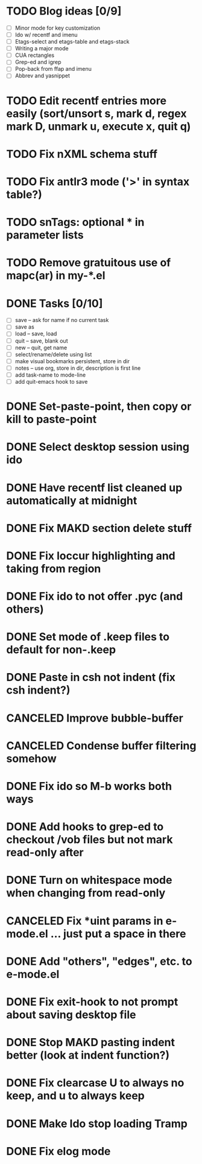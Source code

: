 * TODO Blog ideas [0/9]
  - [ ] Minor mode for key customization
  - [ ] Ido w/ recentf and imenu
  - [ ] Etags-select and etags-table and etags-stack
  - [ ] Writing a major mode
  - [ ] CUA rectangles
  - [ ] Grep-ed and igrep
  - [ ] Pop-back from ffap and imenu
  - [ ] Abbrev and yasnippet

* TODO Edit recentf entries more easily (sort/unsort s, mark d, regex mark D, unmark u, execute x, quit q)
* TODO Fix nXML schema stuff
* TODO Fix antlr3 mode ('>' in syntax table?)
* TODO snTags: optional * in parameter lists
* TODO Remove gratuitous use of mapc(ar) in my-*.el

* DONE Tasks [0/10]
  CLOSED: [2010-03-04 Thu 13:10]
  - [ ] save -- ask for name if no current task
  - [ ] save as
  - [ ] load -- save, load
  - [ ] quit -- save, blank out
  - [ ] new -- quit, get name
  - [ ] select/rename/delete using list
  - [ ] make visual bookmarks persistent, store in dir
  - [ ] notes -- use org, store in dir, description is first line
  - [ ] add task-name to mode-line
  - [ ] add quit-emacs hook to save
* DONE Set-paste-point, then copy or kill to paste-point
  CLOSED: [2010-02-08 Mon 10:06]
* DONE Select desktop session using ido
  CLOSED: [2010-02-06 Sat 13:35]
* DONE Have recentf list cleaned up automatically at midnight
  CLOSED: [2010-02-01 Mon 14:14]
* DONE Fix MAKD section delete stuff
  CLOSED: [2010-01-08 Fri 13:53]
* DONE Fix loccur highlighting and taking from region
  CLOSED: [2009-10-13 Tue 10:15]
* DONE Fix ido to not offer .pyc (and others)
  CLOSED: [2009-10-13 Tue 09:40]
* DONE Set mode of .keep files to default for non-.keep
  CLOSED: [2009-09-17 Thu 14:29]
* DONE Paste in csh not indent (fix csh indent?)
  CLOSED: [2009-08-24 Mon 15:16]
* CANCELED Improve bubble-buffer
  CLOSED: [2009-08-23 Sun 09:55]
* CANCELED Condense buffer filtering somehow
  CLOSED: [2009-08-23 Sun 09:55]
* DONE Fix ido so M-b works both ways
  CLOSED: [2009-08-09 Sun 07:11]
* DONE Add hooks to grep-ed to checkout /vob files but not mark read-only after
  CLOSED: [2009-08-08 Sat 17:39]
* DONE Turn on whitespace mode when changing from read-only
  CLOSED: [2009-08-08 Sat 17:35]
* CANCELED Fix *uint params in e-mode.el ... just put a space in there
  CLOSED: [2009-08-08 Sat 17:25]
* DONE Add "others", "edges", etc. to e-mode.el
  CLOSED: [2009-08-08 Sat 17:21]
* DONE Fix exit-hook to not prompt about saving desktop file
  CLOSED: [2009-08-06 Thu 09:14]
* DONE Stop MAKD pasting indent better (look at indent function?)
  CLOSED: [2009-07-07 Tue 15:07]
* DONE Fix clearcase U to always no keep, and u to always keep
  CLOSED: [2009-08-06 Thu 08:56]
* DONE Make Ido stop loading Tramp
  CLOSED: [2009-07-07 Tue 14:54]
* DONE Fix elog mode
  CLOSED: [2009-08-03 Mon 09:22]
